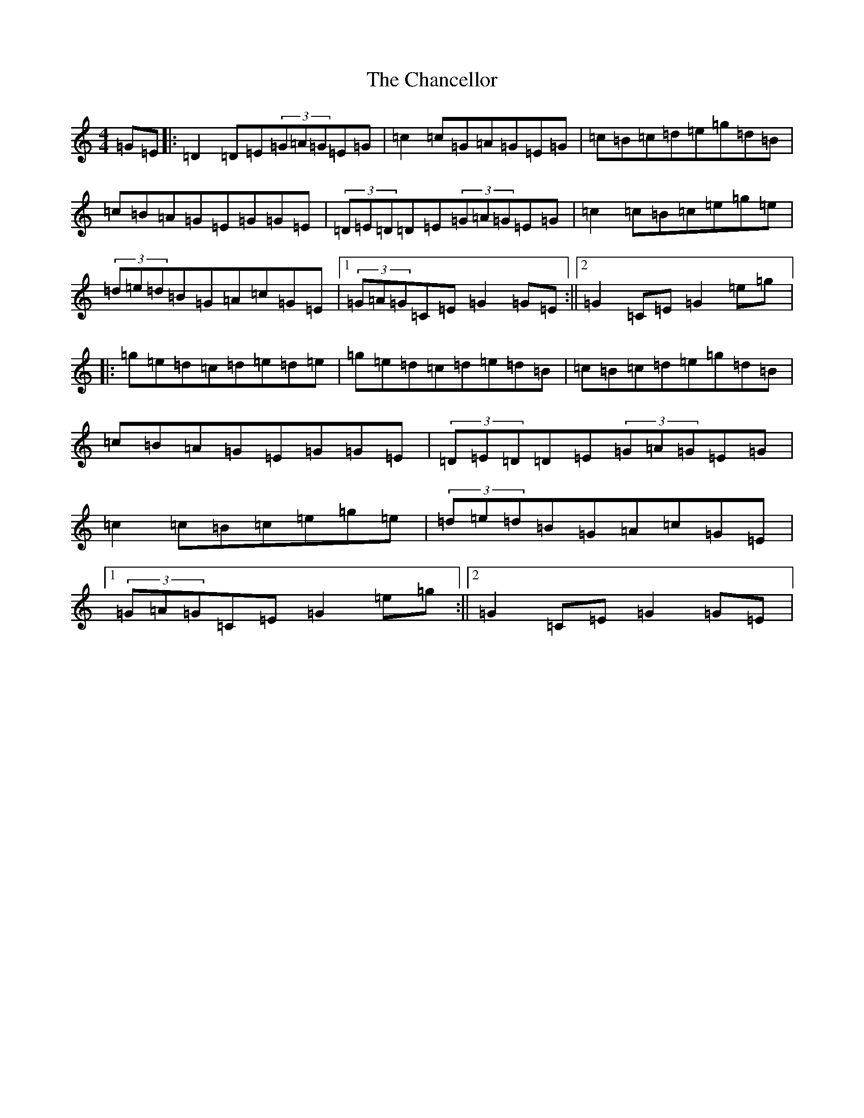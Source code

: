 X: 3479
T: Chancellor, The
S: https://thesession.org/tunes/2687#setting2687
R: hornpipe
M:4/4
L:1/8
K: C Major
=G=E|:=D2=D=E(3=G=A=G=E=G|=c2=c=G=A=G=E=G|=c=B=c=d=e=g=d=B|=c=B=A=G=E=G=G=E|(3=D=E=D=D=E(3=G=A=G=E=G|=c2=c=B=c=e=g=e|(3=d=e=d=B=G=A=c=G=E|1(3=G=A=G=C=E=G2=G=E:||2=G2=C=E=G2=e=g|:=g=e=d=c=d=e=d=e|=g=e=d=c=d=e=d=B|=c=B=c=d=e=g=d=B|=c=B=A=G=E=G=G=E|(3=D=E=D=D=E(3=G=A=G=E=G|=c2=c=B=c=e=g=e|(3=d=e=d=B=G=A=c=G=E|1(3=G=A=G=C=E=G2=e=g:||2=G2=C=E=G2=G=E|